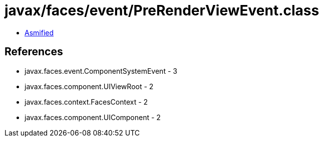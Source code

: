 = javax/faces/event/PreRenderViewEvent.class

 - link:PreRenderViewEvent-asmified.java[Asmified]

== References

 - javax.faces.event.ComponentSystemEvent - 3
 - javax.faces.component.UIViewRoot - 2
 - javax.faces.context.FacesContext - 2
 - javax.faces.component.UIComponent - 2
